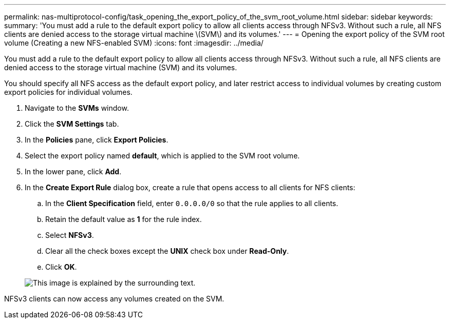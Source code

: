 ---
permalink: nas-multiprotocol-config/task_opening_the_export_policy_of_the_svm_root_volume.html
sidebar: sidebar
keywords: 
summary: 'You must add a rule to the default export policy to allow all clients access through NFSv3. Without such a rule, all NFS clients are denied access to the storage virtual machine \(SVM\) and its volumes.'
---
= Opening the export policy of the SVM root volume (Creating a new NFS-enabled SVM)
:icons: font
:imagesdir: ../media/

[.lead]
You must add a rule to the default export policy to allow all clients access through NFSv3. Without such a rule, all NFS clients are denied access to the storage virtual machine (SVM) and its volumes.

You should specify all NFS access as the default export policy, and later restrict access to individual volumes by creating custom export policies for individual volumes.

. Navigate to the *SVMs* window.
. Click the *SVM Settings* tab.
. In the *Policies* pane, click *Export Policies*.
. Select the export policy named *default*, which is applied to the SVM root volume.
. In the lower pane, click *Add*.
. In the *Create Export Rule* dialog box, create a rule that opens access to all clients for NFS clients:
 .. In the *Client Specification* field, enter `0.0.0.0/0` so that the rule applies to all clients.
 .. Retain the default value as *1* for the rule index.
 .. Select *NFSv3*.
 .. Clear all the check boxes except the *UNIX* check box under *Read-Only*.
 .. Click *OK*.

+
image::../media/export_rule_for_root_volume_multi.gif[This image is explained by the surrounding text.]

NFSv3 clients can now access any volumes created on the SVM.
